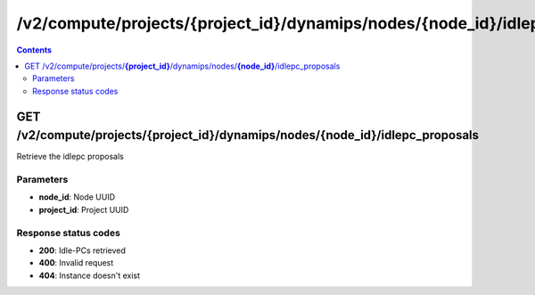 /v2/compute/projects/{project_id}/dynamips/nodes/{node_id}/idlepc_proposals
------------------------------------------------------------------------------------------------------------------------------------------

.. contents::

GET /v2/compute/projects/**{project_id}**/dynamips/nodes/**{node_id}**/idlepc_proposals
~~~~~~~~~~~~~~~~~~~~~~~~~~~~~~~~~~~~~~~~~~~~~~~~~~~~~~~~~~~~~~~~~~~~~~~~~~~~~~~~~~~~~~~~~~~~~~~~~~~~~~~~~~~~~~~~~~~~~~~~~~~~~~~~~~~~~~~~~~~~~~~~~~~~~~~~~~~~~~
Retrieve the idlepc proposals

Parameters
**********
- **node_id**: Node UUID
- **project_id**: Project UUID

Response status codes
**********************
- **200**: Idle-PCs retrieved
- **400**: Invalid request
- **404**: Instance doesn't exist

